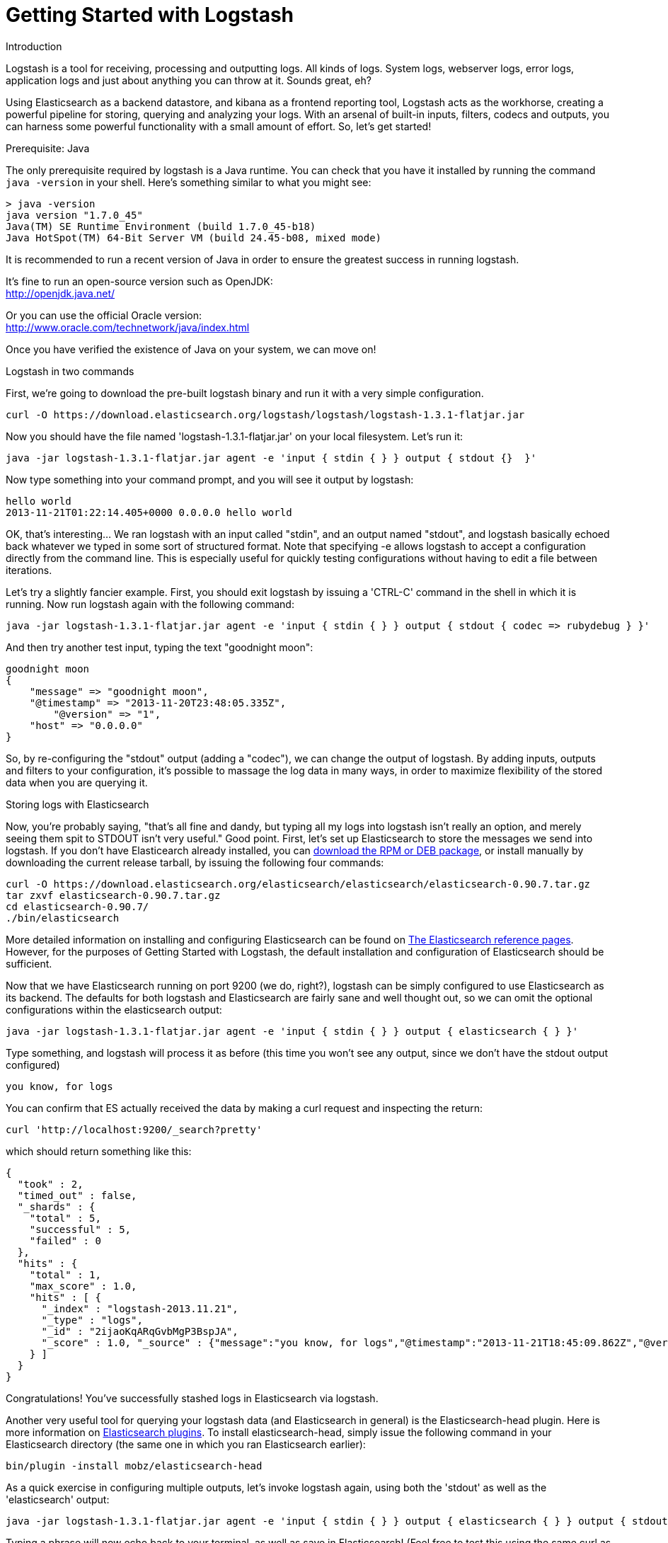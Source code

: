 = Getting Started with Logstash
:current_logstash: logstash-1.3.1-flatjar.jar

.Introduction
Logstash is a tool for receiving, processing and outputting logs. All kinds of logs. System logs, webserver logs, error logs, application logs and just about anything you can throw at it. Sounds great, eh?

Using Elasticsearch as a backend datastore, and kibana as a frontend reporting tool, Logstash acts as the workhorse, creating a powerful pipeline for storing, querying and analyzing your logs. With an arsenal of built-in inputs, filters, codecs and outputs, you can harness some powerful functionality with a small amount of effort. So, let's get started!

.Prerequisite: Java
The only prerequisite required by logstash is a Java runtime. You can check that you have it installed by running the  command `java -version` in your shell. Here's something similar to what you might see:
----
> java -version
java version "1.7.0_45"
Java(TM) SE Runtime Environment (build 1.7.0_45-b18)
Java HotSpot(TM) 64-Bit Server VM (build 24.45-b08, mixed mode)
----
It is recommended to run a recent version of Java in order to ensure the greatest success in running logstash.
 
It's fine to run an open-source version such as OpenJDK: +
http://openjdk.java.net/

Or you can use the official Oracle version: +
http://www.oracle.com/technetwork/java/index.html

Once you have verified the existence of Java on your system, we can move on!
 
.Logstash in two commands
First, we're going to download the pre-built logstash binary and run it with a very simple configuration.
----
curl -O https://download.elasticsearch.org/logstash/logstash/logstash-1.3.1-flatjar.jar
----
Now you should have the file named 'logstash-1.3.1-flatjar.jar' on your local filesystem. Let's run it:
----
java -jar logstash-1.3.1-flatjar.jar agent -e 'input { stdin { } } output { stdout {}  }'
----

Now type something into your command prompt, and you will see it output by logstash: 
----
hello world
2013-11-21T01:22:14.405+0000 0.0.0.0 hello world
----

OK, that's interesting... We ran logstash with an input called "stdin", and an output named "stdout", and logstash basically echoed back whatever we typed in some sort of structured format. Note that specifying -e allows logstash to accept a configuration directly from the command line. This is especially useful for quickly testing configurations without having to edit a file between iterations.

Let's try a slightly fancier example. First, you should exit logstash by issuing a 'CTRL-C' command in the shell in which it is running. Now run logstash again with the following command:
----
java -jar logstash-1.3.1-flatjar.jar agent -e 'input { stdin { } } output { stdout { codec => rubydebug } }'
----

And then try another test input, typing the text "goodnight moon":
----
goodnight moon
{
    "message" => "goodnight moon",
    "@timestamp" => "2013-11-20T23:48:05.335Z",
	"@version" => "1",
    "host" => "0.0.0.0"
}
----

So, by re-configuring the "stdout" output (adding a "codec"), we can change the output of logstash. By adding inputs, outputs and filters to your configuration, it's possible to massage the log data in many ways, in order to maximize flexibility of the stored data when you are querying it.

.Storing logs with Elasticsearch 
Now, you're probably saying, "that's all fine and dandy, but typing all my logs into logstash isn't really an option, and merely seeing them spit to STDOUT isn't very useful." Good point. First, let's set up Elasticsearch to store the messages we send into logstash. If you don't have Elasticearch already installed, you can http://www.elasticsearch.org/download/[download the RPM or DEB package], or install manually by downloading the current release tarball, by issuing the following four commands:
----
curl -O https://download.elasticsearch.org/elasticsearch/elasticsearch/elasticsearch-0.90.7.tar.gz
tar zxvf elasticsearch-0.90.7.tar.gz
cd elasticsearch-0.90.7/
./bin/elasticsearch
----

More detailed information on installing and configuring Elasticsearch can be found on http://www.elasticsearch.org/guide/en/elasticsearch/reference/current/index.html[The Elasticsearch reference pages]. However, for the purposes of Getting Started with Logstash, the default installation and configuration of Elasticsearch should be sufficient.

Now that we have Elasticsearch running on port 9200 (we do, right?), logstash can be simply configured to use Elasticsearch as its backend. The defaults for both logstash and Elasticsearch are fairly sane and well thought out, so we can omit the optional configurations within the elasticsearch output:
----
java -jar logstash-1.3.1-flatjar.jar agent -e 'input { stdin { } } output { elasticsearch { } }'
----

Type something, and logstash will process it as before (this time you won't see any output, since we don't have the stdout output configured)
----
you know, for logs
----

You can confirm that ES actually received the data by making a curl request and inspecting the return:
----
curl 'http://localhost:9200/_search?pretty'
----

which should return something like this:
----
{
  "took" : 2,
  "timed_out" : false,
  "_shards" : {
    "total" : 5,
    "successful" : 5,
    "failed" : 0
  },
  "hits" : {
    "total" : 1,
    "max_score" : 1.0,
    "hits" : [ {
      "_index" : "logstash-2013.11.21",
      "_type" : "logs",
      "_id" : "2ijaoKqARqGvbMgP3BspJA",
      "_score" : 1.0, "_source" : {"message":"you know, for logs","@timestamp":"2013-11-21T18:45:09.862Z","@version":"1","host":"0.0.0.0"}
    } ]
  }
}
----

Congratulations! You've successfully stashed logs in Elasticsearch via logstash.

Another very useful tool for querying your logstash data (and Elasticsearch in general) is the Elasticsearch-head plugin. Here is more information on http://www.elasticsearch.org/guide/en/elasticsearch/reference/current/modules-plugins.html[Elasticsearch plugins]. To install elasticsearch-head, simply issue the following command in your Elasticsearch directory (the same one in which you ran Elasticsearch earlier):
----
bin/plugin -install mobz/elasticsearch-head
----

As a quick exercise in configuring multiple outputs, let's invoke logstash again, using both the 'stdout' as well as the 'elasticsearch' output:
----
java -jar logstash-1.3.1-flatjar.jar agent -e 'input { stdin { } } output { elasticsearch { } } output { stdout { } }'
----
Typing a phrase will now echo back to your terminal, as well as save in Elasticsearch! (Feel free to test this using the same curl as in the previous example).

.Default - Daily Indices
You might notice that logstash was smart enough to create a new index in Elasticsearch... The default index name is in the form of 'logstash-YYYY.MM.DD', which essentially creates one index per day. At midnight (GMT?), logstash will automagically rotate the index to a fresh new one, with the new current day's timestamp. This allows you to keep windows of data, based on how far retroactively you'd like to query your log data. Of course, you can always archive (or re-index) your data to an alternate location, where you are able to query further into the past.

== Moving On
Now you're ready for more advanced configurations. At this point, it makes sense for a quick discussion of some of the core features of logstash, and how they interact with the logstash engine.

=== The Life of an Event

Inputs, Outputs, Codecs and Filters are at the heart of the logstash configuration. By creating a pipeline of event processing, logstash is able to extract the relevant data from your logs and make it available to elasticsearch, in order to efficiently query your data. To get you thinking about the various options available in Logstash, let's discuss some of the more common configurations currently in use. For more details, read about http://logstash.net/docs/1.2.2/life-of-an-event[the Logstash event pipeline].

==== Inputs
Inputs are the mechanism for passing log data to logstash. Some of the more useful, commonly-used ones are:

* *file*: reads from a file on the filesystem, much like the UNIX command "tail -0a"
* *syslog*: listens on the well-known port 514 for syslog messages and parses according to RFC3164 format
* *redis*: reads from a redis server, using both redis channels and also redis lists. Redis is often used as a "broker" in a centralized logstash installation, which queues logstash events from remote logstash "shippers". 
* *lumberjack*: processes events sent in the lumberjack protocol. Now called https://github.com/elasticsearch/logstash-forwarder[logstash-forwarder].

==== Filters
Filters are used as intermediary processing devices in the Logstash chain. They are often combined with conditionals in order to perform a certain action on an event, if it matches particular criteria. Some useful filters:

* *grok*: parses arbitrary text and structure it. Grok is currently the best way in logstash to parse unstructured log data into something structured and queryable. With 120 patterns shipped built-in to logstash, it's more than likely you'll find one that meets your needs!
* *mutate*: The mutate filter allows you to do general mutations to fields. You can rename, remove, replace, and modify fields in your events.
* *drop*: drop an event completely, for example, 'debug' events.
* *clone*: make a copy of an event, possibly adding or removing fields.
* *geoip*: adds information about geographical location of IP addresses (and displays amazing charts in kibana)

==== Outputs
Outputs are the final phase of the logstash pipeline. An event may pass through multiple outputs during processing, but once all outputs are complete, the event has finished its execution. Some commonly used outputs include:

* *elasticsearch*: If you're planning to save your data in an efficient, convenient and easily queryable format... Elasticsearch is the way to go. Period. Yes, we're biased :)
* *file*: writes event data to a file on disk.
* *graphite*: sends event data to graphite, a popular open source tool for storing and graphing metrics. http://graphite.wikidot.com/
* *statsd*: a service which "listens for statistics, like counters and timers, sent over UDP and sends aggregates to one or more pluggable backend services". If you're already using statsd, this could be useful for you!

==== Codecs
Codecs are a new feature of logstash, basically stream filters which can operate as part of an input, or an output. 
* *json*: encode / decode data in JSON format
* *multiline*: Takes multiple-line text events and merge them into a single event, e.g. java exception and stacktrace messages

For the complete list of (current) configurations, visit the logstash "plugin configuration" section of the http://logstash.net/docs/1.2.2/[logstash documentation page].


== More fun with Logstash
.Persistent Configuration files

Specifying configurations on the command line using '-e' is only so helpful, and more advanced setups will require more lengthy, long-lived configurations. First, let's create a simple configuration file, and invoke logstash using it. Create a file named "logstash-simple.conf" and save it in the same directory as the logstash flatjar.

http://foo.com[logstash-simple.conf]
----
input { stdin { } }
output { elasticsearch { } }
output { stdout { codec => rubydebug } }
----

Then, run this command:

----
java -jar logstash-1.3.1-flatjar.jar agent -f logstash-simple.conf
----

Et voilà! Logstash will read in the configuration file you just created and run as in the example we saw earlier. Note that we used the '-f' to read in the file, rather than the '-e' to read the configuration from the command line. This is a very simple case, of course, so let's move on to some more complex examples.

.Apache logs
Now, let's configure something actually *useful*... apache2 access logs! We are going to read the input from a file on the localhost. Create a file called something like 'logstash-apache.conf' with the following contents (you'll need to change the file path to suit your needs):

http://foo.com[logstash-apache.conf]
----
input {
  file {
    path => "/Applications/XAMPP/logs/*_log"
    type => "apache_access"
  }
}

filter {
  if [type] == "apache_access" {
    grok {
      match => { "message" => "%{COMBINEDAPACHELOG}" }
    }
    date {
      match => [ "timestamp" , "dd/MMM/yyyy:HH:mm:ss Z" ]
    }
  }
}

output { elasticsearch { } }

output { stdout { codec => rubydebug } }
----
Now run it with the -f flag as in the last example:
----
java -jar logstash-1.3.1-flatjar.jar agent -f logstash-apache.conf
----
You should be able to see your apache log data in Elasticsearch now! Any lines logged to this file will be captured, processed by logstash and stored in Elasticsearch. As an added bonus, they will be stashed with the field "type" set to "apache_access" (this is done by the type => "apache_access" line in the input configuration).

You'll notice logstash is only watching the apache access_log, but it's easy enough to watch both the access_log and the error_log (actually, any file matching '*log'), by changing one line in the above configuration, like this:

http://foo.com[logstash-apache.conf]
----
input {
  file {
    path => "/Applications/XAMPP/logs/*_log"
...
----
Now, rerun logstash you will see both the error and access logs stored via logstash. However, if you inspect your data (using elasticsearch-head, perhaps), you will see that the access_log was broken up into discrete fields, but not the error_log. That's because we used a "grok" filter to match the standard combined apache log format and automatically split the data into separate fields. Wouldn't it be *if* we could control how a line was parsed, based on its format? Well, we can... 

.Conditionals
Now we can build on the previous example, which introduced the concept of a *conditional*. A conditional should be familiar to most logstash users, in the general sense. You may use 'if', 'else if' and 'else' statements, as in most programming languages.

http://foo.com[logstash-apache-error.conf]
----
input {
  file {
    path => "/Applications/XAMPP/logs/*_log"
    type => "apache_access"
  }
}

filter {
  if [path] =~ "access_log" {
    mutate {
      add_field => [ "log_type", "access" ]
    }
  } else {
    mutate {
      add_field => [ "log_type", "error" ]
    }
  }
}

filter {
  if [log_type] == "access" {
    grok {
      match => { "message" => "%{COMBINEDAPACHELOG}" }
    }
    date {
      match => [ "timestamp" , "dd/MMM/yyyy:HH:mm:ss Z" ]
    }
  }
}

output { elasticsearch { } }

output { stdout { codec => rubydebug } }

----
TODO: Add else statement matching error log?

.Syslog
TODO: Finish syslog example
----
input {
  syslog {
    type => syslog
    port => 5544
  }
}

output {
  stdout { }
}
----

